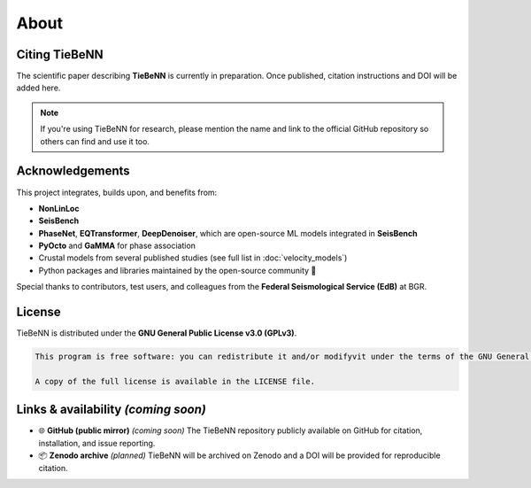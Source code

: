 About
=====

Citing TieBeNN
--------------

The scientific paper describing **TieBeNN** is currently in preparation. Once published, citation instructions and DOI will be added here.

.. note::

   If you're using TieBeNN for research, please mention the name and link to the official GitHub repository so others can find and use it too.

Acknowledgements
----------------

This project integrates, builds upon, and benefits from:

- **NonLinLoc**
- **SeisBench**
- **PhaseNet**, **EQTransformer**, **DeepDenoiser**, which are open-source ML models integrated in **SeisBench**
- **PyOcto** and **GaMMA** for phase association
- Crustal models from several published studies (see full list in :doc:`velocity_models`)
- Python packages and libraries maintained by the open-source community 💚

Special thanks to contributors, test users, and colleagues from the **Federal Seismological Service (EdB)** at BGR.

License
-------

TieBeNN is distributed under the **GNU General Public License v3.0 (GPLv3)**.

.. code-block:: none

   This program is free software: you can redistribute it and/or modifyvit under the terms of the GNU General Public License as published by the Free Software Foundation, either version 3 of the License, or any later version.

   A copy of the full license is available in the LICENSE file.

Links & availability *(coming soon)*
------------------------------------

- 🌐 **GitHub (public mirror)** *(coming soon)*
  The TieBeNN repository publicly available on GitHub for citation, installation, and issue reporting.

- 📦 **Zenodo archive** *(planned)*
  TieBeNN will be archived on Zenodo and a DOI will be provided for reproducible citation.
